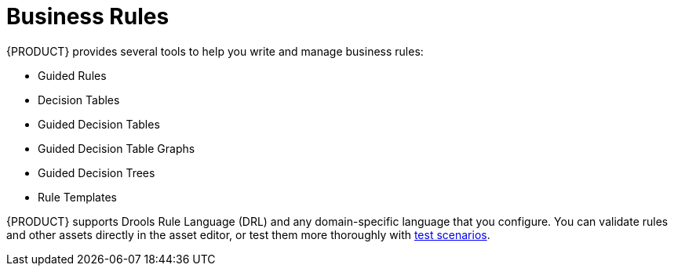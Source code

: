[#rules_con]
= Business Rules

{PRODUCT} provides several tools to help you write and manage business rules:

* Guided Rules
* Decision Tables
* Guided Decision Tables
* Guided Decision Table Graphs
* Guided Decision Trees
* Rule Templates

{PRODUCT} supports Drools Rule Language (DRL) and any domain-specific language that you configure. You can validate rules and other assets directly in the asset editor, or test them more thoroughly with <<test_scenarios_con,test scenarios>>.
